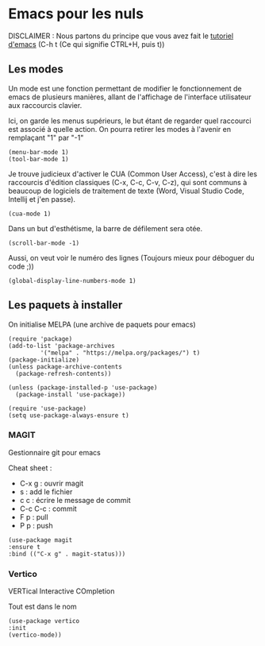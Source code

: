 #+AUTHOR: Evan DELEPINE
#+DATE: <2025-10-17 Fri>
#+property: header-args :results none

* Emacs pour les nuls

DISCLAIMER : Nous partons du principe que vous avez fait le [[elisp:(help-with-tutorial)][tutoriel
d'emacs]] (C-h t (Ce qui signifie CTRL+H, puis t)) 

** Les modes

Un mode est une fonction permettant de modifier le fonctionnement de
emacs de plusieurs manières, allant de l'affichage de l'interface
utilisateur aux raccourcis clavier.

Ici, on garde les menus supérieurs, le but étant de regarder quel
raccourci est associé à quelle action. On pourra retirer les modes à
l'avenir en remplaçant "1" par "-1"

#+begin_src elisp
  (menu-bar-mode 1)
  (tool-bar-mode 1)
#+end_src
 
Je trouve judicieux d'activer le CUA (Common User Access), c'est à
dire les raccourcis d'édition classiques (C-x, C-c, C-v, C-z), qui
sont communs à beaucoup de logiciels de traitement de texte (Word,
Visual Studio Code, Intellij et j'en passe).

#+begin_src elisp
  (cua-mode 1)
#+end_src

Dans un but d'esthétisme, la barre de défilement sera otée.

#+begin_src elisp
  (scroll-bar-mode -1)
#+end_src

Aussi, on veut voir le numéro des lignes (Toujours mieux pour déboguer
du code ;))

#+begin_src elisp
  (global-display-line-numbers-mode 1)
#+end_src

** Les paquets à installer

On initialise MELPA (une archive de paquets pour emacs)

#+begin_src elisp
  (require 'package)
  (add-to-list 'package-archives
  		   '("melpa" . "https://melpa.org/packages/") t)
  (package-initialize)
  (unless package-archive-contents
    (package-refresh-contents))

  (unless (package-installed-p 'use-package)
    (package-install 'use-package))
  
  (require 'use-package)
  (setq use-package-always-ensure t)
#+end_src

*** MAGIT

Gestionnaire git pour emacs

Cheat sheet :
- C-x g : ouvrir magit
- s : add le fichier
- c c : écrire le message de commit
- C-c C-c : commit
- F p : pull
- P p : push

#+begin_src elisp
  (use-package magit
  :ensure t
  :bind (("C-x g" . magit-status)))
#+end_src

*** Vertico

VERTical Interactive COmpletion

Tout est dans le nom

#+begin_src elisp
  (use-package vertico
  :init
  (vertico-mode))
#+end_src


  

